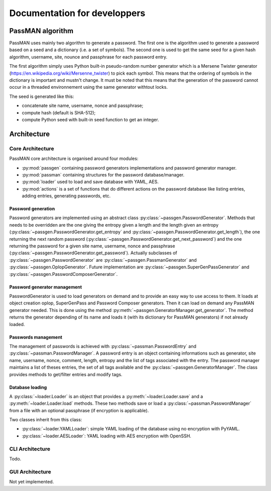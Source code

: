 Documentation for developpers
=============================

PassMAN algorithm
-----------------

PassMAN uses mainly two algorithm to generate a password. The first
one is the algorithm used to generate a password based on a seed and a
dictionary (i.e. a set of symbols). The second one is used to get the
same seed for a given hash algorithm, username, site, nounce and
passphrase for each password entry.

The first algorithm simply uses Python built-in pseudo-random number
generator which is a Mersene Twister generator
(https://en.wikipedia.org/wiki/Mersenne_twister) to pick each
symbol. This means that the ordering of symbols in the dictionary is
important and mustn't change. It must be noted that this means that
the generation of the password cannot occur in a threaded
environnement using the same generator withtout locks.

The seed is generated like this:

- concatenate site name, username, nonce and passphrase;
- compute hash (default is SHA-512);
- compute Python seed with built-in seed function to get an integer.

Architecture
------------

Core Architecture
.................

PassMAN core architecture is organised around four modules:

- :py:mod:`passgen` containing password generators implementations and
  password generator manager.
- :py:mod:`passman` containing structures for the password
  database/manager.
- :py:mod:`loader` used to load and save database with YAML, AES.
- :py:mod:`actions` is a set of functions that do different actions on
  the password database like listing entries, adding entries,
  generating passwords, etc.

Password generation
*******************

Password generators are implemented using an abstract class
:py:class:`~passgen.PasswordGenerator`. Methods that needs to be
overridden are the one giving the entropy given a length and the
length given an entropy
(:py:class:`~passgen.PasswordGenerator.get_entropy` and
:py:class:`~passgen.PasswordGenerator.get_length`), the one returning
the next random password
(:py:class:`~passgen.PasswordGenerator.get_next_password`) and the one
returning the password for a given site name, username, nonce and
passphrase
(:py:class:`~passgen.PasswordGenerator.get_password`). Actually
subclasses of :py:class:`~passgen.PasswordGenerator` are
:py:class:`~passgen.PassmanGenerator` and
:py:class:`~passgen.OplopGenerator`.  Future implementation are
:py:class:`~passgen.SuperGenPassGenerator` and
:py:class:`~passgen.PasswordComposerGenerator`.

Password generator management
*****************************

PasswordGenerator is used to load generators on demand and to provide
an easy way to use access to them. It loads at object creation oplop,
SuperGenPass and Password Composer generators. Then it can load on
demand any PassMAN generator needed. This is done using the method
:py:meth:`~passgen.GeneratorManager.get_generator`. The method returns
the generator depending of its name and loads it (with its dictionary
for PassMAN generators) if not already loaded.

Passwords management
********************

The management of passwords is achieved with
:py:class:`~passman.PasswordEntry` and
:py:class:`~passman.PasswordManager`. A password entry is an object
containing informations such as generator, site name, username, nonce,
comment, length, entropy and the list of tags associated with the
entry. The password manager maintains a list of theses entries, the
set of all tags available and the
:py:class:`~passgen.GeneratorManager`. The class provides methods to
get/filter entries and modify tags.

Database loading
****************

A :py:class:`~loader.Loader` is an object that provides a
:py:meth:`~loader.Loader.save` and a :py:meth:`~loader.Loader.load`
methods. These two methods save or load a
:py:class:`~passman.PasswordManager` from a file with an optional
passphrase (if encryption is applicable).

Two classes inherit from this class:

- :py:class:`~loader.YAMLLoader`: simple YAML loading of the database
  using no encryption with PyYAML.
- :py:class:`~loader.AESLoader`: YAML loading with AES encryption with
  OpenSSH.

CLI Architecture
................

Todo.

GUI Architecture
................

Not yet implemented.
